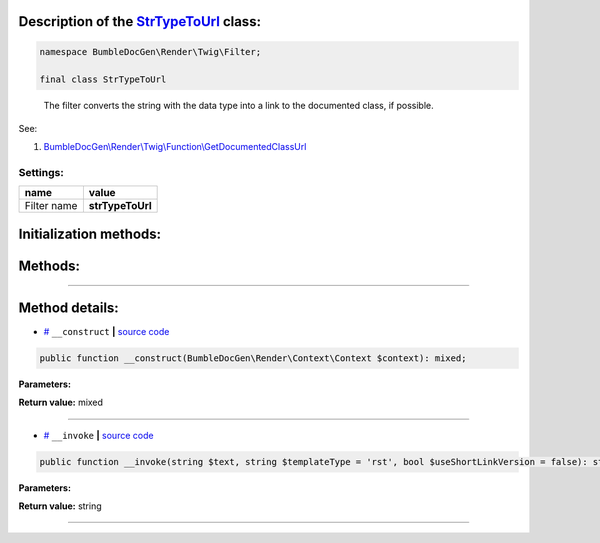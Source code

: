 .. raw:: html

 <embed> <a href="/docs/readme.rst">BumbleDocGen</a> <b>/</b> <a href="/docs/3.render/index.rst">Render</a> <b>/</b> <a href="/docs/3.render/3_twigCustomFilters/index.rst">Template filters</a> <b>/</b> StrTypeToUrl</embed>


Description of the `StrTypeToUrl </BumbleDocGen/Render/Twig/Filter/StrTypeToUrl.php>`_ class:
-----------------------






.. code-block:: php

    namespace BumbleDocGen\Render\Twig\Filter;

    final class StrTypeToUrl


..

        The filter converts the string with the data type into a link to the documented class, if possible\.


See:

#. `BumbleDocGen\\Render\\Twig\\Function\\GetDocumentedClassUrl </docs/3.render/3_twigCustomFilters/_Classes/GetDocumentedClassUrl.rst>`_ 




Settings:
=======================

==============  ================
name            value
==============  ================
Filter name     **strTypeToUrl**
==============  ================



Initialization methods:
-----------------------



.. raw:: html

  <ol>
                <li><a href="#m-construct">__construct</a> </li>
        </ol>

Methods:
-----------------------



.. raw:: html

  <ol>
                <li><a href="#m-invoke">__invoke</a> </li>
        </ol>










--------------------




Method details:
-----------------------



.. _m-construct:

* `# <m-construct_>`_  ``__construct``   **|** `source code </BumbleDocGen/Render/Twig/Filter/StrTypeToUrl.php#L22>`_
.. code-block:: php

        public function __construct(BumbleDocGen\Render\Context\Context $context): mixed;




**Parameters:**

.. raw:: html

    <table>
    <thead>
    <tr>
        <th>Name</th>
        <th>Type</th>
        <th>Description</th>
    </tr>
    </thead>
    <tbody>
            <tr>
            <td>$context</td>
            <td><a href='/docs/3.render/3_twigCustomFilters/_Classes/Context.rst'>BumbleDocGen\Render\Context\Context</a></td>
            <td>Render context</td>
        </tr>
        </tbody>
    </table>


**Return value:** mixed

________

.. _m-invoke:

* `# <m-invoke_>`_  ``__invoke``   **|** `source code </BumbleDocGen/Render/Twig/Filter/StrTypeToUrl.php#L33>`_
.. code-block:: php

        public function __invoke(string $text, string $templateType = 'rst', bool $useShortLinkVersion = false): string;




**Parameters:**

.. raw:: html

    <table>
    <thead>
    <tr>
        <th>Name</th>
        <th>Type</th>
        <th>Description</th>
    </tr>
    </thead>
    <tbody>
            <tr>
            <td>$text</td>
            <td>string</td>
            <td>Processed text</td>
        </tr>
            <tr>
            <td>$templateType</td>
            <td>string</td>
            <td>Display format. rst or html</td>
        </tr>
            <tr>
            <td>$useShortLinkVersion</td>
            <td>bool</td>
            <td>Shorten or not the link name. When shortening, only the shortName of the class will be shown</td>
        </tr>
        </tbody>
    </table>


**Return value:** string

________


